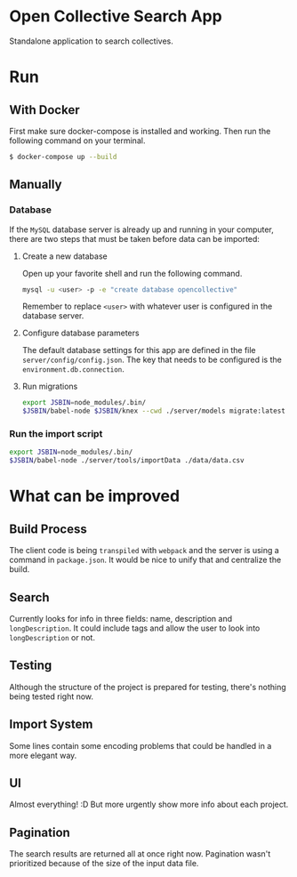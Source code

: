 * Open Collective Search App

  Standalone application to search collectives.

* Run

** With Docker

   First make sure docker-compose is installed and working. Then run
   the following command on your terminal.

   #+begin_src bash
   $ docker-compose up --build
   #+end_src

** Manually

*** Database

    If the =MySQL= database server is already up and running in your
    computer, there are two steps that must be taken before data can be
    imported:

**** Create a new database

     Open up your favorite shell and run the following command.

     #+begin_src bash
     mysql -u <user> -p -e "create database opencollective"
     #+end_src

     Remember to replace =<user>= with whatever user is configured in
     the database server.

**** Configure database parameters

     The default database settings for this app are defined in the file
     =server/config/config.json=. The key that needs to be configured is
     the =environment.db.connection=.

**** Run migrations

     #+begin_src bash
     export JSBIN=node_modules/.bin/     
     $JSBIN/babel-node $JSBIN/knex --cwd ./server/models migrate:latest
     #+end_src
  
*** Run the import script

    #+begin_src bash
     export JSBIN=node_modules/.bin/
     $JSBIN/babel-node ./server/tools/importData ./data/data.csv
     #+end_src

* What can be improved

** Build Process

   The client code is being =transpiled= with =webpack= and the server
   is using a command in =package.json=. It would be nice to unify
   that and centralize the build.

** Search

   Currently looks for info in three fields: name, description and
   =longDescription=. It could include tags and allow the user to look
   into =longDescription= or not.

** Testing

   Although the structure of the project is prepared for testing,
   there's nothing being tested right now.

** Import System

   Some lines contain some encoding problems that could be handled in
   a more elegant way.

** UI

   Almost everything! :D But more urgently show more info about each
   project.

** Pagination

   The search results are returned all at once right now. Pagination
   wasn't prioritized because of the size of the input data file.
